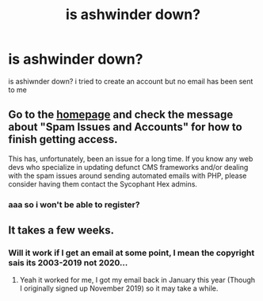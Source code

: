 #+TITLE: is ashwinder down?

* is ashwinder down?
:PROPERTIES:
:Author: cypherfiIms
:Score: 4
:DateUnix: 1599258632.0
:DateShort: 2020-Sep-05
:FlairText: Discussion
:END:
is ashiwnder down? i tried to create an account but no email has been sent to me


** Go to the [[http://ashwinder.sycophanthex.com/][homepage]] and check the message about "Spam Issues and Accounts" for how to finish getting access.

This has, unfortunately, been an issue for a long time. If you know any web devs who specialize in updating defunct CMS frameworks and/or dealing with the spam issues around sending automated emails with PHP, please consider having them contact the Sycophant Hex admins.
:PROPERTIES:
:Author: JalapenoEyePopper
:Score: 1
:DateUnix: 1599265844.0
:DateShort: 2020-Sep-05
:END:

*** aaa so i won't be able to register?
:PROPERTIES:
:Author: cypherfiIms
:Score: 1
:DateUnix: 1599885747.0
:DateShort: 2020-Sep-12
:END:


** It takes a few weeks.
:PROPERTIES:
:Author: YOB1997
:Score: 1
:DateUnix: 1599282178.0
:DateShort: 2020-Sep-05
:END:

*** Will it work if I get an email at some point, I mean the copyright sais its 2003-2019 not 2020...
:PROPERTIES:
:Author: Curious_Combination5
:Score: 1
:DateUnix: 1603467173.0
:DateShort: 2020-Oct-23
:END:

**** Yeah it worked for me, I got my email back in January this year (Though I originally signed up November 2019) so it may take a while.
:PROPERTIES:
:Author: YOB1997
:Score: 1
:DateUnix: 1603491445.0
:DateShort: 2020-Oct-24
:END:
